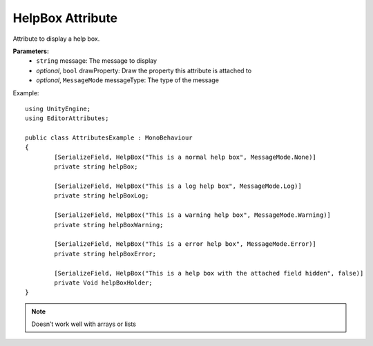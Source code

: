 HelpBox Attribute
=================

Attribute to display a help box.

**Parameters:**
	- ``string`` message: The message to display
	- `optional`, ``bool`` drawProperty: Draw the property this attribute is attached to
	- `optional`, ``MessageMode`` messageType: The type of the message
	
Example::

	using UnityEngine;
	using EditorAttributes;
	
	public class AttributesExample : MonoBehaviour
	{
		[SerializeField, HelpBox("This is a normal help box", MessageMode.None)] 
		private string helpBox;
	
		[SerializeField, HelpBox("This is a log help box", MessageMode.Log)]
		private string helpBoxLog;
	
		[SerializeField, HelpBox("This is a warning help box", MessageMode.Warning)]
		private string helpBoxWarning;
	
		[SerializeField, HelpBox("This is a error help box", MessageMode.Error)]
		private string helpBoxError;
	
		[SerializeField, HelpBox("This is a help box with the attached field hidden", false)]
		private Void helpBoxHolder;
	}
	
.. image:: ../Images/HelpBox01.png

.. note::
	Doesn’t work well with arrays or lists
